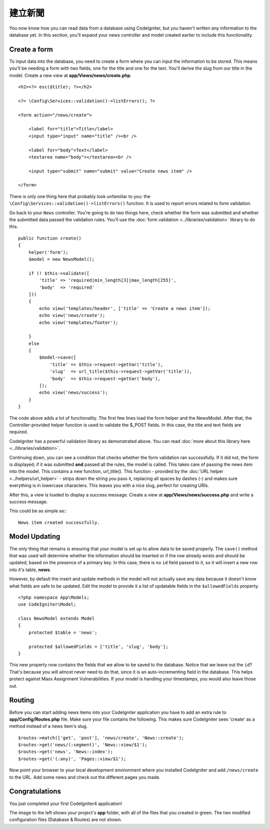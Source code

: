 建立新聞
###############################################################################

You now know how you can read data from a database using CodeIgniter, but
you haven't written any information to the database yet. In this section,
you'll expand your news controller and model created earlier to include
this functionality.

Create a form
-------------------------------------------------------

To input data into the database, you need to create a form where you can
input the information to be stored. This means you'll be needing a form
with two fields, one for the title and one for the text. You'll derive
the slug from our title in the model. Create a new view at
**app/Views/news/create.php**.

::

    <h2><?= esc($title); ?></h2>

    <?= \Config\Services::validation()->listErrors(); ?>

    <form action="/news/create">

        <label for="title">Title</label>
        <input type="input" name="title" /><br />

        <label for="body">Text</label>
        <textarea name="body"></textarea><br />

        <input type="submit" name="submit" value="Create news item" />

    </form>

There is only one thing here that probably look unfamiliar to you: the 
``\Config\Services::validation()->listErrors()`` function. It is used to report
errors related to form validation.

Go back to your ``News`` controller. You're going to do two things here,
check whether the form was submitted and whether the submitted data
passed the validation rules. You'll use the :doc:`form
validation <../libraries/validation>` library to do this.

::

    public function create()
    {
        helper('form');
        $model = new NewsModel();

        if (! $this->validate([
            'title' => 'required|min_length[3]|max_length[255]',
            'body'  => 'required'
        ]))
        {
            echo view('templates/header', ['title' => 'Create a news item']);
            echo view('news/create');
            echo view('templates/footer');

        }
        else
        {
            $model->save([
                'title' => $this->request->getVar('title'),
                'slug'  => url_title($this->request->getVar('title')),
                'body'  => $this->request->getVar('body'),
            ]);
            echo view('news/success');
        }
    }

The code above adds a lot of functionality. The first few lines load the
form helper and the NewsModel. After that, the Controller-provided helper
function is used to validate the $_POST fields. In this case, the title and
text fields are required.

CodeIgniter has a powerful validation library as demonstrated
above. You can read :doc:`more about this library
here <../libraries/validation>`.

Continuing down, you can see a condition that checks whether the form
validation ran successfully. If it did not, the form is displayed; if it
was submitted **and** passed all the rules, the model is called. This
takes care of passing the news item into the model.
This contains a new function, url\_title(). This function -
provided by the :doc:`URL helper <../helpers/url_helper>` - strips down
the string you pass it, replacing all spaces by dashes (-) and makes
sure everything is in lowercase characters. This leaves you with a nice
slug, perfect for creating URIs.

After this, a view is loaded to display a success message. Create a view at
**app/Views/news/success.php** and write a success message. 

This could be as simple as:::

    News item created successfully. 

Model Updating
-------------------------------------------------------

The only thing that remains is ensuring that your model is set up
to allow data to be saved properly. The ``save()`` method that was
used will determine whether the information should be inserted
or if the row already exists and should be updated, based on the presence
of a primary key. In this case, there is no ``id`` field passed to it,
so it will insert a new row into it's table, **news**.

However, by default the insert and update methods in the model will
not actually save any data because it doesn't know what fields are
safe to be updated. Edit the model to provide it a list of updatable
fields in the ``$allowedFields`` property.

::

    <?php namespace App\Models;
    use CodeIgniter\Model;

    class NewsModel extends Model
    {
        protected $table = 'news';

        protected $allowedFields = ['title', 'slug', 'body'];
    }

This new property now contains the fields that we allow to be saved to the
database. Notice that we leave out the ``id``? That's because you will almost
never need to do that, since it is an auto-incrementing field in the database.
This helps protect against Mass Assignment Vulnerabilities. If your model is
handling your timestamps, you would also leave those out.

Routing
-------------------------------------------------------

Before you can start adding news items into your CodeIgniter application
you have to add an extra rule to **app/Config/Routes.php** file. Make sure your
file contains the following. This makes sure CodeIgniter sees 'create'
as a method instead of a news item's slug.

::

    $routes->match(['get', 'post'], 'news/create', 'News::create');
    $routes->get('news/(:segment)', 'News::view/$1');
    $routes->get('news', 'News::index');
    $routes->get('(:any)', 'Pages::view/$1');

Now point your browser to your local development environment where you
installed CodeIgniter and add ``/news/create`` to the URL.
Add some news and check out the different pages you made.

.. image:: ../images/tutorial3.png
    :align: center
    :height: 415px
    :width: 45%

.. image:: ../images/tutorial4.png
    :align: center
    :height: 415px
    :width: 45%

.. image:: ../images/tutorial9.png
    :align: left
 

Congratulations
-------------------------------------------------------

You just completed your first CodeIgniter4 application!

The image to the left shows your project's **app** folder,
with all of the files that you created in green.
The two modified configuration files (Database & Routes) are not shown.
